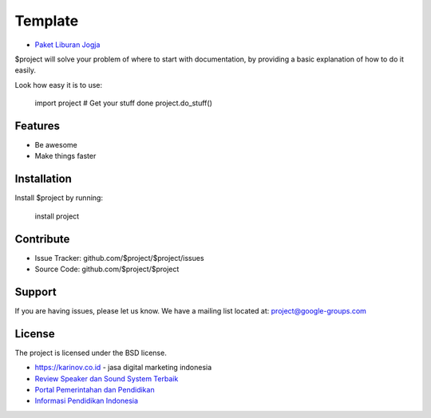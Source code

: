 Template
========

- `Paket Liburan Jogja <https://www.kartanesia.com>`_
$project will solve your problem of where to start with documentation,
by providing a basic explanation of how to do it easily.

Look how easy it is to use:

    import project
    # Get your stuff done
    project.do_stuff()

Features
--------

- Be awesome
- Make things faster

Installation
------------

Install $project by running:

    install project

Contribute
----------

- Issue Tracker: github.com/$project/$project/issues
- Source Code: github.com/$project/$project

Support
-------

If you are having issues, please let us know.
We have a mailing list located at: project@google-groups.com

License
-------

The project is licensed under the BSD license.

- https://karinov.co.id - jasa digital marketing indonesia
- `Review Speaker dan Sound System Terbaik <https://www.fedora.or.id>`_
- `Portal Pemerintahan dan Pendidikan <https://id.karinov.co.id>`_
- `Informasi Pendidikan Indonesia <https://www.evaluasi.or.id>`_
